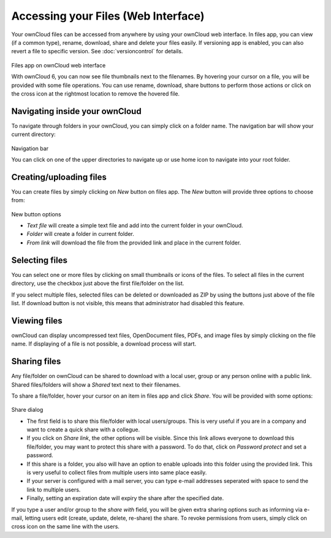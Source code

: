 Accessing your Files (Web Interface)
====================================

Your ownCloud files can be accessed from anywhere by using your ownCloud web interface. In files app,
you can view (if a common type), rename, download, share and delete your files easily. If versioning app is
enabled, you can also revert a file to specific version. See :doc:`versioncontrol` for details.

.. figure:: ../images/oc_filesweb.png
Files app on ownCloud web interface

With ownCloud 6, you can now see file thumbnails next to the filenames. By hovering your cursor on a file, you
will be provided with some file operations. You can use rename, download, share buttons to perform those actions
or click on the cross icon at the rightmost location to remove the hovered file.

Navigating inside your ownCloud
-------------------------------

To navigate through folders in your ownCloud, you can simply click on a folder name. The navigation bar
will show your current directory:

.. figure:: ../images/oc_filesweb_navigate.png
Navigation bar

You can click on one of the upper directories to navigate up or use home icon to navigate into your root
folder.


Creating/uploading files
------------------------

You can create files by simply clicking on *New* button on files app. The *New* button will provide three
options to choose from:

.. figure:: ../images/oc_filesweb_new.png
New button options

* *Text file* will create a simple text file and add into the current folder in your ownCloud.
* *Folder* will create a folder in current folder.
* *From link* will download the file from the provided link and place in the current folder.


Selecting files
---------------

You can select one or more files by clicking on small thumbnails or icons of the files. To select all files in
the current directory, use the checkbox just above the first file/folder on the list.

If you select multiple files, selected files can be deleted or downloaded as ZIP by using the buttons just above of the file list.
If download button is not visible, this means that administrator had disabled this feature.

Viewing files
-------------

ownCloud can display uncompressed text files, OpenDocument files, PDFs, and image files by simply clicking on
the file name. If displaying of a file is not possible, a download process will start.

Sharing files
-------------

Any file/folder on ownCloud can be shared to download with a local user, group or any person online with a public link. Shared files/folders will show a *Shared* text next to their filenames.

To share a file/folder, hover your cursor on an item in files app and click *Share*. You will be provided with some options:

.. figure:: ../images/oc_files_share.png
Share dialog

* The first field is to share this file/folder with local users/groups. This is very useful
  if you are in a company and want to create a quick share with a collegue.
* If you click on *Share link*, the other options will be visible. Since this link allows everyone
  to download this file/folder, you may want to protect this share with a password. To do that,
  click on *Password protect* and set a password.
* If this share is a folder, you also will have an option to enable uploads into this folder using
  the provided link. This is very useful to collect files from multiple users into same place easily.
* If your server is configured with a mail server, you can type e-mail addresses seperated with space to send the link to multiple users.
* Finally, setting an expiration date will expiry the share after the specified date.

If you type a user and/or group to the *share with* field, you will be given extra sharing options such as informing via e-mail,
letting users edit (create, update, delete, re-share) the share. To revoke permissions from users, simply click on cross icon
on the same line with the users.
